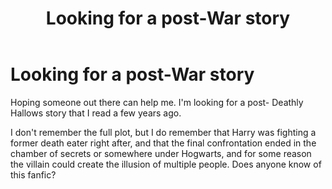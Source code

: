 #+TITLE: Looking for a post-War story

* Looking for a post-War story
:PROPERTIES:
:Author: jonnymags88
:Score: 1
:DateUnix: 1585693684.0
:DateShort: 2020-Apr-01
:FlairText: Request
:END:
Hoping someone out there can help me. I'm looking for a post- Deathly Hallows story that I read a few years ago.

I don't remember the full plot, but I do remember that Harry was fighting a former death eater right after, and that the final confrontation ended in the chamber of secrets or somewhere under Hogwarts, and for some reason the villain could create the illusion of multiple people. Does anyone know of this fanfic?

